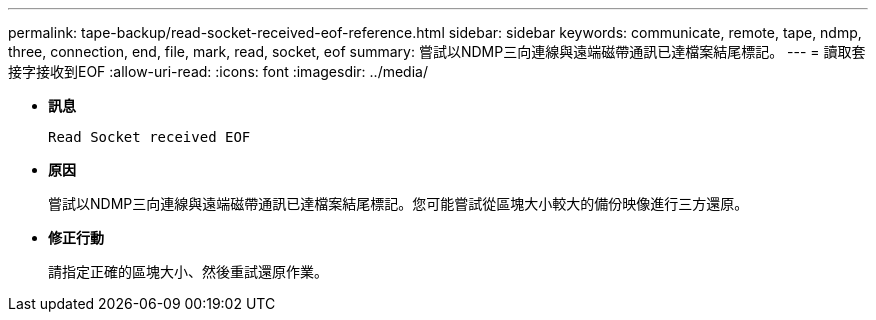 ---
permalink: tape-backup/read-socket-received-eof-reference.html 
sidebar: sidebar 
keywords: communicate, remote, tape, ndmp, three, connection, end, file, mark, read, socket, eof 
summary: 嘗試以NDMP三向連線與遠端磁帶通訊已達檔案結尾標記。  
---
= 讀取套接字接收到EOF
:allow-uri-read: 
:icons: font
:imagesdir: ../media/


[role="lead"]
* *訊息*
+
`Read Socket received EOF`

* *原因*
+
嘗試以NDMP三向連線與遠端磁帶通訊已達檔案結尾標記。您可能嘗試從區塊大小較大的備份映像進行三方還原。

* *修正行動*
+
請指定正確的區塊大小、然後重試還原作業。


